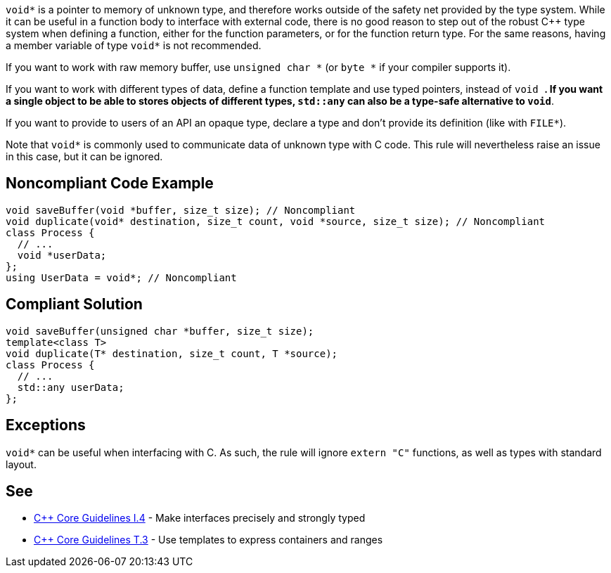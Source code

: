 ``void*`` is a pointer to memory of unknown type, and therefore works outside of the safety net provided by the type system. While it can be useful in a function body to interface with external code, there is no good reason to step out of the robust {cpp} type system when defining a function, either for the function parameters, or for the function return type. For the same reasons, having a member variable of type ``void*`` is not recommended.

If you want to work with raw memory buffer, use ``unsigned char *`` (or ``byte *`` if your compiler supports it).

If you want to work with different types of data, define a function template and use typed pointers, instead of ``void *``. If you want a single object to be able to stores objects of different types, ``std::any`` can also be a type-safe alternative to ``void*``.

If you want to provide to users of an API an opaque type, declare a type and don't provide its definition (like with ``FILE*``).

Note that ``void*`` is commonly used to communicate data of unknown type with C code. This rule will nevertheless raise an issue in this case, but it can be ignored.


== Noncompliant Code Example

----
void saveBuffer(void *buffer, size_t size); // Noncompliant
void duplicate(void* destination, size_t count, void *source, size_t size); // Noncompliant
class Process {
  // ...
  void *userData;
};
using UserData = void*; // Noncompliant
----


== Compliant Solution

----
void saveBuffer(unsigned char *buffer, size_t size);
template<class T>
void duplicate(T* destination, size_t count, T *source);
class Process {
  // ...
  std::any userData;
};
----


== Exceptions

``void*`` can be useful when interfacing with C. As such, the rule will ignore ``extern "C"`` functions, as well as types with standard layout.


== See

* https://isocpp.github.io/CppCoreGuidelines/CppCoreGuidelines#i4-make-interfaces-precisely-and-strongly-typed[{cpp} Core Guidelines I.4] - Make interfaces precisely and strongly typed
* https://isocpp.github.io/CppCoreGuidelines/CppCoreGuidelines#t3-use-templates-to-express-containers-and-ranges[{cpp} Core Guidelines T.3] - Use templates to express containers and ranges

